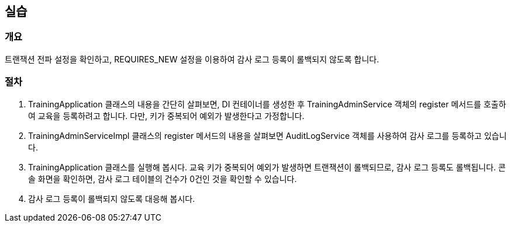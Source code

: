 == 실습
=== 개요
트랜잭션 전파 설정을 확인하고, REQUIRES_NEW 설정을 이용하여 감사 로그 등록이 롤백되지 않도록 합니다.

=== 절차
. TrainingApplication 클래스의 내용을 간단히 살펴보면,
DI 컨테이너를 생성한 후 TrainingAdminService 객체의 register 메서드를 호출하여
교육을 등록하려고 합니다.
다만, 키가 중복되어 예외가 발생한다고 가정합니다.

. TrainingAdminServiceImpl 클래스의 register 메서드의 내용을 살펴보면
AuditLogService 객체를 사용하여 감사 로그를 등록하고 있습니다.

. TrainingApplication 클래스를 실행해 봅시다.
교육 키가 중복되어 예외가 발생하면 트랜잭션이 롤백되므로,
감사 로그 등록도 롤백됩니다.
콘솔 화면을 확인하면, 감사 로그 테이블의 건수가 0건인 것을 확인할 수 있습니다.

. 감사 로그 등록이 롤백되지 않도록 대응해 봅시다.